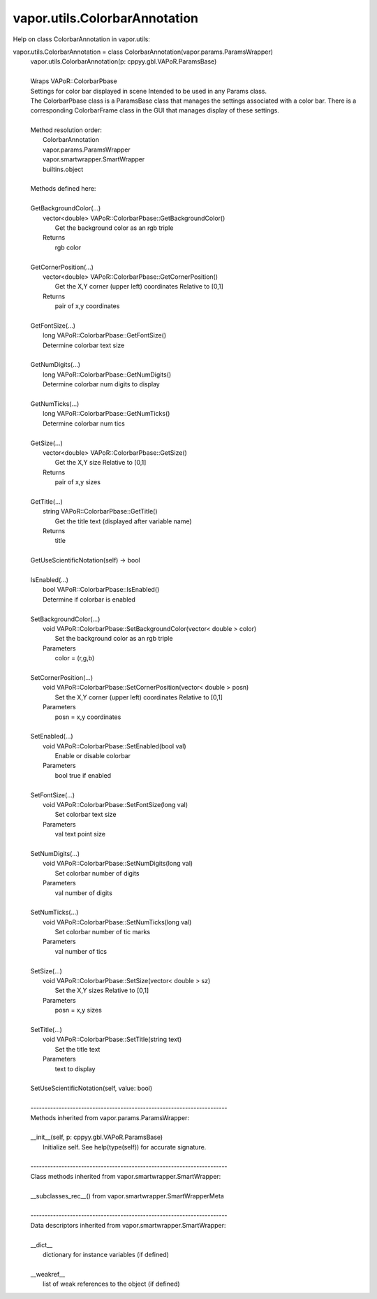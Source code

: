 .. _vapor.utils.ColorbarAnnotation:


vapor.utils.ColorbarAnnotation
------------------------------


Help on class ColorbarAnnotation in vapor.utils:

vapor.utils.ColorbarAnnotation = class ColorbarAnnotation(vapor.params.ParamsWrapper)
 |  vapor.utils.ColorbarAnnotation(p: cppyy.gbl.VAPoR.ParamsBase)
 |  
 |  Wraps VAPoR::ColorbarPbase
 |  Settings for color bar displayed in scene Intended to be used in any Params class.
 |  The ColorbarPbase class is a ParamsBase class that manages the settings associated with a color bar. There is a corresponding ColorbarFrame class in the GUI that manages display of these settings.
 |  
 |  Method resolution order:
 |      ColorbarAnnotation
 |      vapor.params.ParamsWrapper
 |      vapor.smartwrapper.SmartWrapper
 |      builtins.object
 |  
 |  Methods defined here:
 |  
 |  GetBackgroundColor(...)
 |      vector<double> VAPoR::ColorbarPbase::GetBackgroundColor()
 |          Get the background color as an rgb triple
 |      Returns
 |          rgb color
 |  
 |  GetCornerPosition(...)
 |      vector<double> VAPoR::ColorbarPbase::GetCornerPosition()
 |          Get the X,Y corner (upper left) coordinates Relative to [0,1]
 |      Returns
 |          pair of x,y coordinates
 |  
 |  GetFontSize(...)
 |      long VAPoR::ColorbarPbase::GetFontSize()
 |      Determine colorbar text size
 |  
 |  GetNumDigits(...)
 |      long VAPoR::ColorbarPbase::GetNumDigits()
 |      Determine colorbar num digits to display
 |  
 |  GetNumTicks(...)
 |      long VAPoR::ColorbarPbase::GetNumTicks()
 |      Determine colorbar num tics
 |  
 |  GetSize(...)
 |      vector<double> VAPoR::ColorbarPbase::GetSize()
 |          Get the X,Y size Relative to [0,1]
 |      Returns
 |          pair of x,y sizes
 |  
 |  GetTitle(...)
 |      string VAPoR::ColorbarPbase::GetTitle()
 |          Get the title text (displayed after variable name)
 |      Returns
 |          title
 |  
 |  GetUseScientificNotation(self) -> bool
 |  
 |  IsEnabled(...)
 |      bool VAPoR::ColorbarPbase::IsEnabled()
 |      Determine if colorbar is enabled
 |  
 |  SetBackgroundColor(...)
 |      void VAPoR::ColorbarPbase::SetBackgroundColor(vector< double > color)
 |          Set the background color as an rgb triple
 |      Parameters
 |          color = (r,g,b)
 |  
 |  SetCornerPosition(...)
 |      void VAPoR::ColorbarPbase::SetCornerPosition(vector< double > posn)
 |          Set the X,Y corner (upper left) coordinates Relative to [0,1]
 |      Parameters
 |          posn = x,y coordinates
 |  
 |  SetEnabled(...)
 |      void VAPoR::ColorbarPbase::SetEnabled(bool val)
 |          Enable or disable colorbar
 |      Parameters
 |          bool true if enabled
 |  
 |  SetFontSize(...)
 |      void VAPoR::ColorbarPbase::SetFontSize(long val)
 |          Set colorbar text size
 |      Parameters
 |          val text point size
 |  
 |  SetNumDigits(...)
 |      void VAPoR::ColorbarPbase::SetNumDigits(long val)
 |          Set colorbar number of digits
 |      Parameters
 |          val number of digits
 |  
 |  SetNumTicks(...)
 |      void VAPoR::ColorbarPbase::SetNumTicks(long val)
 |          Set colorbar number of tic marks
 |      Parameters
 |          val number of tics
 |  
 |  SetSize(...)
 |      void VAPoR::ColorbarPbase::SetSize(vector< double > sz)
 |          Set the X,Y sizes Relative to [0,1]
 |      Parameters
 |          posn = x,y sizes
 |  
 |  SetTitle(...)
 |      void VAPoR::ColorbarPbase::SetTitle(string text)
 |          Set the title text
 |      Parameters
 |          text to display
 |  
 |  SetUseScientificNotation(self, value: bool)
 |  
 |  ----------------------------------------------------------------------
 |  Methods inherited from vapor.params.ParamsWrapper:
 |  
 |  __init__(self, p: cppyy.gbl.VAPoR.ParamsBase)
 |      Initialize self.  See help(type(self)) for accurate signature.
 |  
 |  ----------------------------------------------------------------------
 |  Class methods inherited from vapor.smartwrapper.SmartWrapper:
 |  
 |  __subclasses_rec__() from vapor.smartwrapper.SmartWrapperMeta
 |  
 |  ----------------------------------------------------------------------
 |  Data descriptors inherited from vapor.smartwrapper.SmartWrapper:
 |  
 |  __dict__
 |      dictionary for instance variables (if defined)
 |  
 |  __weakref__
 |      list of weak references to the object (if defined)

